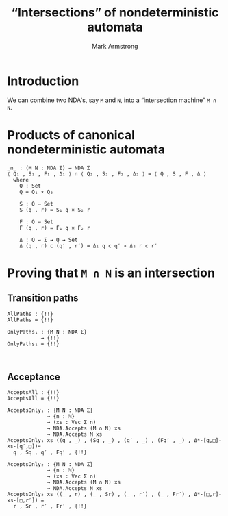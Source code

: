 #+Title: “Intersections” of nondeterministic automata
#+Author: Mark Armstrong
#+Description: Composing NDA's into a machine which accepts
#+Description: the intersection of their accepted languages.
#+Startup: noindent
#+Property: header-args:agda2 :tangle ../../../src/Automata/Composition/Intersection.agda

* Introduction

We can combine two NDA's, say ~M~ and ~N~,
into a “intersection machine” ~M ∩ N~.

* Agda header                                   :noexport:

Notice the module parameters Σ₁ and Σ₂ here.
#+begin_src agda2
module Automata.Composition.Intersection (Σ : Set) where
#+end_src

#+begin_src agda2
-- Standard libraries imports ----------------------------------------
open import Data.Nat using (ℕ)
open import Data.Product using (_×_ ; _,_)
open import Data.Vec using (Vec ; [] ; _∷_)

open import Relation.Binary.PropositionalEquality using (refl)
----------------------------------------------------------------------

-- Thesis imports ----------------------------------------------------
open import Automata.Nondeterministic
----------------------------------------------------------------------
#+end_src

* Products of canonical nondeterministic automata

#+begin_src agda2
_∩_ : (M N : NDA Σ) → NDA Σ
⟨ Q₁ , S₁ , F₁ , Δ₁ ⟩ ∩ ⟨ Q₂ , S₂ , F₂ , Δ₂ ⟩ = ⟨ Q , S , F , Δ ⟩
  where
    Q : Set
    Q = Q₁ × Q₂

    S : Q → Set
    S (q , r) = S₁ q × S₂ r

    F : Q → Set
    F (q , r) = F₁ q × F₂ r

    Δ : Q → Σ → Q → Set
    Δ (q , r) c (q′ , r′) = Δ₁ q c q′ × Δ₂ r c r′ 
#+end_src

* Proving that ~M ∩ N~ is an intersection

** Transition paths

#+begin_src agda2
AllPaths : {!!}
AllPaths = {!!}
#+end_src

#+begin_src agda2
OnlyPaths₁ : {M N : NDA Σ}
           → {!!}
OnlyPaths₁ = {!!}
#+end_src

#+begin_src agda2

#+end_src

** Acceptance

#+begin_src agda2
AcceptsAll : {!!}
AcceptsAll = {!!}
#+end_src

#+begin_src agda2
AcceptsOnly₁ : {M N : NDA Σ}
             → {n : ℕ}
             → (xs : Vec Σ n)
             → NDA.Accepts (M ∩ N) xs
             → NDA.Accepts M xs
AcceptsOnly₁ xs ((q , _) , (Sq , _) , (q′ , _) , (Fq′ , _) , Δ*-[q,□]-xs-[q′,□])=
  q , Sq , q′ , Fq′ , {!!}
#+end_src

#+begin_src agda2
AcceptsOnly₂ : {M N : NDA Σ}
             → {n : ℕ}
             → (xs : Vec Σ n)
             → NDA.Accepts (M ∩ N) xs
             → NDA.Accepts N xs
AcceptsOnly₂ xs ((_ , r) , (_ , Sr) , (_ , r′) , (_ , Fr′) , Δ*-[□,r]-xs-[□,r′]) =
  r , Sr , r′ , Fr′ , {!!}
#+end_src
